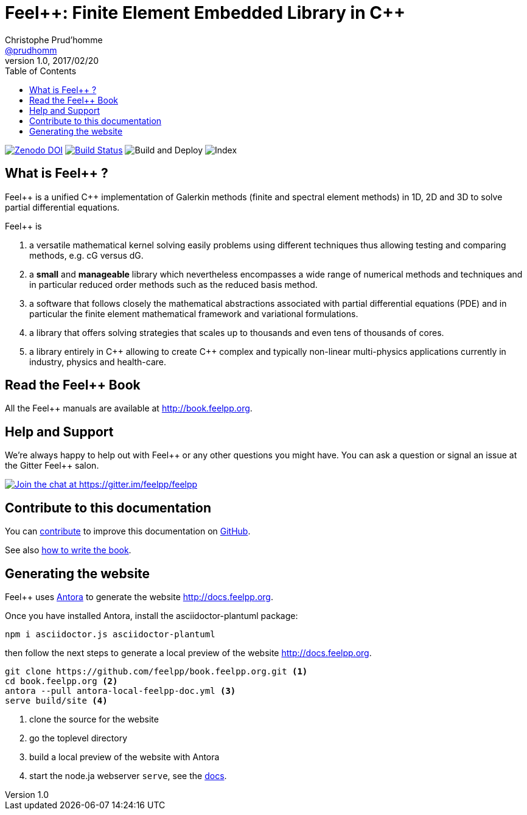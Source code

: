 = {feelpp}: Finite Element Embedded Library in {cpp}
Christophe Prud'homme <https://github.com/prudhomm[@prudhomm]>
v1.0, 2017/02/20
:uri-org: https://github.com/feelpp
:uri-repo: {uri-org}/book.feelpp.org
:uri-www: http://book.feelpp.org
ifndef::env-github[:icons: font]
ifdef::env-github[]
:status:
:outfilesuffix: .adoc
:caution-caption: :fire:
:important-caption: :exclamation:
:note-caption: :paperclip:
:tip-caption: :bulb:
:warning-caption: :warning:
endif::[]
ifdef::env-github,env-browser[:outfilesuffix: .adoc]
:feelpp: Feel++
:cpp: C++
:toc: left

image:https://zenodo.org/badge/82891573.svg["Zenodo DOI",link=https://zenodo.org/badge/latestdoi/82891573]
image:https://badge.buildkite.com/b7bf5db27b0b369ac62897d9f2bfa806d4a5c4fe09e4fc5d09.svg["Build Status",link=https://buildkite.com/feelpp/book-dot-feelpp-dot-org]
image:https://github.com/feelpp/book.feelpp.org/workflows/Build%20and%20Deploy/badge.svg[Build and Deploy]
image:https://github.com/feelpp/book.feelpp.org/workflows/Index/badge.svg[Index]

== What is {feelpp} ?
{feelpp} is a unified {cpp} implementation of Galerkin methods (finite and spectral element methods) in 1D, 2D and 3D to solve partial differential equations.

{feelpp} is

 . a versatile mathematical kernel solving easily problems using
   different techniques thus allowing testing and comparing methods, e.g. cG versus dG.

 . a *small* and *manageable* library which nevertheless encompasses a wide
   range of numerical methods and techniques and in particular reduced order
   methods such as the reduced basis method.

 . a software that follows closely the mathematical abstractions
   associated with partial differential equations (PDE) and in
   particular the finite element mathematical framework and
   variational formulations.

 . a library that offers solving strategies that scales up to
   thousands and even tens of thousands of cores.

 . a library entirely in {cpp} allowing to create {cpp} complex
   and typically non-linear multi-physics applications currently in industry, physics and health-care.

== Read the {feelpp} Book

All the {feelpp} manuals are available at {uri-www}.

== Help and Support

We're always happy to help out with {feelpp} or any other questions you might
have. You can ask a question or signal an issue at the Gitter {feelpp} salon.

https://gitter.im/feelpp/feelpp?utm_source=badge&utm_medium=badge&utm_campaign=pr-badge&utm_content=badge[
image:https://badges.gitter.im/Join%20Chat.svg[Join the chat at https://gitter.im/feelpp/feelpp]]


== Contribute to this documentation

You can http://docs.feelpp.org/docs/stable/#_how_to_contribute[contribute] to improve this documentation on
https://github.com/feelpp/book.feelpp.org[GitHub].

See also link:CONTRIBUTING.adoc[how to write the book].

== Generating the website

{feelpp} uses https://docs.antora.org[Antora] to generate the website http://docs.feelpp.org.

Once you have installed Antora, install the asciidoctor-plantuml package:
[source,sh]
--
npm i asciidoctor.js asciidoctor-plantuml
--
then follow the next steps to generate a local preview of the  website http://docs.feelpp.org.


[source,sh]
----
git clone https://github.com/feelpp/book.feelpp.org.git <1>
cd book.feelpp.org <2>
antora --pull antora-local-feelpp-doc.yml <3>
serve build/site <4>
----
<1> clone the source for the website
<2> go the toplevel directory
<3> build a local preview of the website with Antora
<4> start the node.ja webserver `serve`, see the https://docs.antora.org/antora/1.0/run-antora/#local-site-preview[docs].
